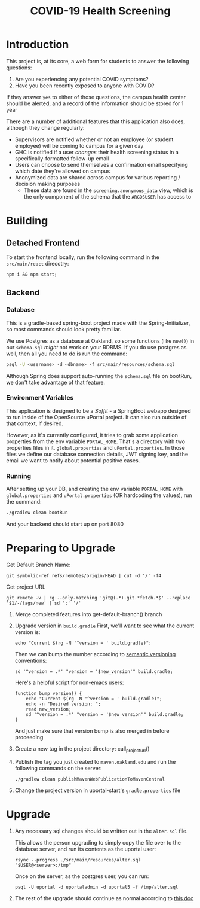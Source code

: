 #+TITLE: COVID-19 Health Screening

* Introduction

This project is, at its core, a web form for students to answer the following questions:

1. Are you experiencing any potential COVID symptoms?
2. Have you been recently exposed to anyone with COVID?

If they answer =yes= to either of those questions, the campus health center should be alerted, and a record of the information should be stored for 1 year

There are a number of additional features that this application also does, although they change regularly:
- Supervisors are notified whether or not an employee (or student employee) will be coming to campus for a given day
- GHC is notified if a user /changes/ their health screening status in a specifically-formatted follow-up email
- Users can choose to send themselves a confirmation email specifying which date they're allowed on campus
- Anonymized data are shared across campus for various reporting / decision making purposes
  - These data are found in the ~screening.anonymous_data~ view, which is the only component of the schema that the ~ARGOSUSER~ has access to

* Building
** Detached Frontend
To start the frontend locally, run the following command in the ~src/main/react~ direcotry:
#+begin_src shell :dir ./src/main/react
npm i && npm start;
#+end_src
** Backend
*** Database
This is a gradle-based spring-boot project made with the Spring-Initializer, so most commands should look pretty familiar.

We use Postgres as a database at Oakland, so some functions (like =now()=) in our =schema.sql= /might/ not work on your RDBMS. If you do use postgres as well, then all you need to do is run the command:

#+BEGIN_SRC bash
psql -U <username> -d <dbname> -f src/main/resources/schema.sql
#+END_SRC

Although Spring does support auto-running the =schema.sql= file on bootRun, we don't take advantage of that feature.

*** Environment Variables
This application is designed to be a /Soffit/ - a SpringBoot webapp designed to run inside of the OpenSource uPortal project. It can also run outside of that context, if desired.

However, as it's currently configured, it tries to grab some application properties from the env variable =PORTAL_HOME=. That's a directory with two properties files in it. =global.properties= and =uPortal.properties=. In those files we define our database connection details, JWT signing key, and the email we want to notify about potential positive cases.

*** Running
After setting up your DB, and creating the env variable =PORTAL_HOME= with =global.properties= and =uPortal.properties= (OR hardcoding the values), run the command:

#+BEGIN_SRC bash :dir ./
./gradlew clean bootRun
#+END_SRC

And your backend should start up on port 8080

* Preparing to Upgrade

Get Default Branch Name:
#+name: get-default-branch
#+begin_src shell :dir ./ :noweb yes
git symbolic-ref refs/remotes/origin/HEAD | cut -d '/' -f4
#+end_src

Get project URL
#+name: project_url
#+begin_src shell
git remote -v | rg --only-matching 'git@(.*).git.*fetch.*$' --replace '$1/-/tags/new' | sd ':' '/'
#+end_src

1. Merge completed features into get-default-branch() branch
2. Upgrade version in ~build.gradle~
   First, we'll want to see what the current version is:
   #+begin_src shell exports: code
   echo "Current $(rg -N '^version = ' build.gradle)";
   #+end_src

   Then we can bump the number according to [[https://semver.org/][semantic versioning]] conventions:
   #+header: :var new_version=(read-string "New version ")
   #+begin_src shell :exports code
   sd '^version = .*' "version = '$new_version'" build.gradle;
   #+end_src

   Here's a helpful script for non-emacs users:
   #+begin_src shell :exports code
    function bump_version() {
        echo "Current $(rg -N '^version = ' build.gradle)";
        echo -n "Desired version: ";
        read new_version;
        sd '^version = .*' "version = '$new_version'" build.gradle;
    }
   #+end_src

   And just make sure that version bump is also merged in before proceeding
3. Create a new tag in the project directory: call_project_url()
4. Publish the tag you just created to ~maven.oakland.edu~ and run the following commands on the server:
   #+begin_src shell
   ./gradlew clean publishMavenWebPublicationToMavenCentral
   #+end_src
5. Change the project version in uportal-start's ~gradle.properties~ file

* Upgrade
1. Any necessary sql changes should be written out in the ~alter.sql~ file.

   This allows the person upgrading to simply copy the file over to the database server, and run its contents as the uportal user:

   #+begin_src shell :exports code
    rsync --progress ./src/main/resources/alter.sql "$USER@<server>:/tmp"
   #+end_src

   Once on the server, as the postgres user, you can run:

   #+begin_src shell
    psql -U uportal -d uportaladmin -d uportal5 -f /tmp/alter.sql
   #+end_src

2. The rest of the upgrade should continue as normal according to [[https://code.oakland.edu/mysail-development/uportal-start/-/blob/mysail/docs/upgrade.md][this doc]]
